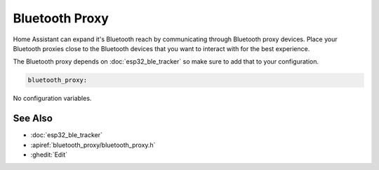Bluetooth Proxy
===============

.. seo::
    :description: Instructions for setting up the Bluetooth Proxy in ESPHome.
    :image: bluetooth.svg

Home Assistant can expand it's Bluetooth reach by communicating through
Bluetooth proxy devices. Place your Bluetooth proxies close to the
Bluetooth devices that you want to interact with for the best
experience.

The Bluetooth proxy depends on :doc:`esp32_ble_tracker` so make sure to add that to your configuration.

.. code-block::

    bluetooth_proxy:

No configuration variables.

See Also
--------

- :doc:`esp32_ble_tracker`
- :apiref:`bluetooth_proxy/bluetooth_proxy.h`
- :ghedit:`Edit`
